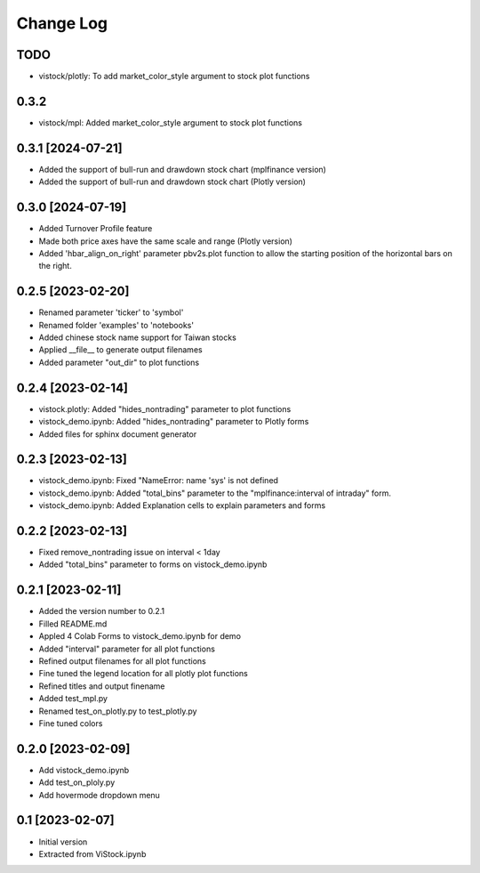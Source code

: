 Change Log
==========
TODO
----
* vistock/plotly: To add market_color_style argument to stock plot functions

0.3.2
------------------
* vistock/mpl: Added market_color_style argument to stock plot functions

0.3.1 [2024-07-21]
------------------
* Added the support of bull-run and drawdown stock chart (mplfinance version)
* Added the support of bull-run and drawdown stock chart (Plotly version)

0.3.0 [2024-07-19]
------------------
* Added Turnover Profile feature
* Made both price axes have the same scale and range (Plotly version)
* Added 'hbar_align_on_right' parameter pbv2s.plot function to allow the
  starting position of the horizontal bars on the right.

0.2.5 [2023-02-20]
------------------
* Renamed parameter 'ticker' to 'symbol'
* Renamed folder 'examples' to 'notebooks'
* Added chinese stock name support for Taiwan stocks
* Applied __file__ to generate output filenames
* Added parameter "out_dir" to plot functions

0.2.4 [2023-02-14]
------------------
* vistock.plotly: Added "hides_nontrading" parameter to plot functions
* vistock_demo.ipynb: Added "hides_nontrading" parameter to Plotly forms
* Added files for sphinx document generator

0.2.3 [2023-02-13]
------------------
* vistock_demo.ipynb: Fixed "NameError: name 'sys' is not defined
* vistock_demo.ipynb: Added "total_bins" parameter to the "mplfinance:interval
  of intraday" form.
* vistock_demo.ipynb: Added Explanation cells to explain parameters and forms

0.2.2 [2023-02-13]
------------------
* Fixed remove_nontrading issue on interval < 1day
* Added "total_bins" parameter to forms on vistock_demo.ipynb

0.2.1 [2023-02-11]
------------------
* Added the version number to 0.2.1
* Filled README.md
* Appled 4 Colab Forms to vistock_demo.ipynb for demo
* Added "interval" parameter for all plot functions
* Refined output filenames for all plot functions
* Fine tuned the legend location for all plotly plot functions
* Refined titles and output finename
* Added test_mpl.py
* Renamed test_on_plotly.py to test_plotly.py
* Fine tuned colors

0.2.0 [2023-02-09]
------------------
* Add vistock_demo.ipynb
* Add test_on_ploly.py
* Add hovermode dropdown menu

0.1 [2023-02-07]
----------------
* Initial version
* Extracted from ViStock.ipynb
